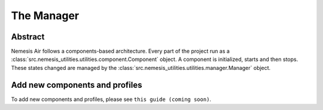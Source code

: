 The Manager
===========

.. _docs/components/manager:

Abstract
--------

Nemesis Air follows a components-based architecture. Every part of the project run as a
:class:`src.nemesis_utilities.utilities.component.Component` object. A component is initialized, starts and then stops.
These states changed are managed by the :class:`src.nemesis_utilities.utilities.manager.Manager` object.

Add new components and profiles
-------------------------------------

To add new components and profiles, please see ``this guide (coming soon)``.